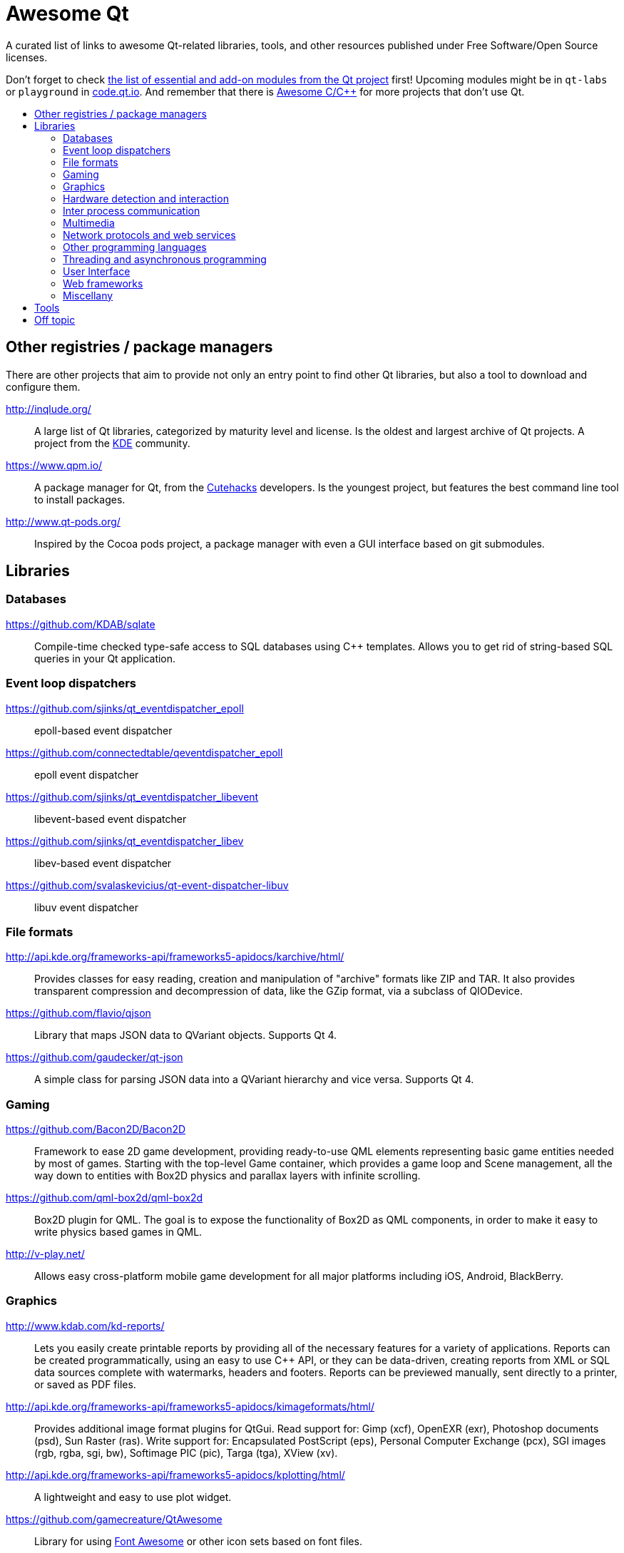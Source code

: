 = Awesome Qt
:icons: font
:toc: preamble
:toc-title:
:idprefix:
:idseparator: -

:AwesomeQt: https://insideqt.github.io/awesome-qt

:MIT: http://opensource.org/licenses/MIT[MIT license.]

A curated list of links to awesome Qt-related libraries, tools, and other
resources published under Free Software/Open Source licenses.

ifdef::env-github[]
NOTE: {AwesomeQt}[See this document in Github Pages] for a version with improved
legibility.
endif::[]

Don't forget to check http://doc.qt.io/qt-5/qtmodules.html[the list of essential
and add-on modules from the Qt project] first! Upcoming modules might be in
`qt-labs` or `playground` in http://code.qt.io/[code.qt.io]. And remember that
there is https://github.com/fffaraz/awesome-cpp[Awesome C/C++] for more projects
that don't use Qt.



== Other registries / package managers

There are other projects that aim to provide not only an entry point to find
other Qt libraries, but also a tool to download and configure them.

http://inqlude.org/::
A large list of Qt libraries, categorized by maturity level and license. Is the
oldest and largest archive of Qt projects. A project from the
http://www.kde.org[KDE] community.

https://www.qpm.io/::
A package manager for Qt, from the http://www.cutehacks.com/[Cutehacks]
developers. Is the youngest project, but features the best command line tool to
install packages.

http://www.qt-pods.org/::
Inspired by the Cocoa pods project, a package manager with even a GUI interface
based on git submodules.



== Libraries


=== Databases

https://github.com/KDAB/sqlate::
Compile-time checked type-safe access to SQL databases using C++ templates.
Allows you to get rid of string-based SQL queries in your Qt application.


=== Event loop dispatchers

https://github.com/sjinks/qt_eventdispatcher_epoll::
epoll-based event dispatcher

https://github.com/connectedtable/qeventdispatcher_epoll::
epoll event dispatcher

https://github.com/sjinks/qt_eventdispatcher_libevent::
libevent-based event dispatcher

https://github.com/sjinks/qt_eventdispatcher_libev::
libev-based event dispatcher

https://github.com/svalaskevicius/qt-event-dispatcher-libuv::
libuv event dispatcher


=== File formats

http://api.kde.org/frameworks-api/frameworks5-apidocs/karchive/html/::
Provides classes for easy reading, creation and manipulation of "archive"
formats like ZIP and TAR. It also provides transparent compression and
decompression of data, like the GZip format, via a subclass of QIODevice.

https://github.com/flavio/qjson::
Library that maps JSON data to QVariant objects. Supports Qt 4.

https://github.com/gaudecker/qt-json::
A simple class for parsing JSON data into a QVariant hierarchy and vice versa.
Supports Qt 4.


=== Gaming

https://github.com/Bacon2D/Bacon2D::
Framework to ease 2D game development, providing ready-to-use QML elements
representing basic game entities needed by most of games. Starting with the
top-level Game container, which provides a game loop and Scene management, all
the way down to entities with Box2D physics and parallax layers with infinite
scrolling.

https://github.com/qml-box2d/qml-box2d::
Box2D plugin for QML. The goal is to expose the functionality of Box2D as QML
components, in order to make it easy to write physics based games in QML.

http://v-play.net/::
Allows easy cross-platform mobile game development for all major platforms
including iOS, Android, BlackBerry.


=== Graphics

http://www.kdab.com/kd-reports/::
Lets you easily create printable reports by providing all of the necessary
features for a variety of applications. Reports can be created programmatically,
using an easy to use C++ API, or they can be data-driven, creating reports from
XML or SQL data sources complete with watermarks, headers and footers. Reports
can be previewed manually, sent directly to a printer, or saved as PDF files.

http://api.kde.org/frameworks-api/frameworks5-apidocs/kimageformats/html/::
Provides additional image format plugins for QtGui. Read support for: Gimp
(xcf), OpenEXR (exr), Photoshop documents (psd), Sun Raster (ras). Write support
for: Encapsulated PostScript (eps), Personal Computer Exchange (pcx), SGI images
(rgb, rgba, sgi, bw), Softimage PIC (pic), Targa (tga), XView (xv).

http://api.kde.org/frameworks-api/frameworks5-apidocs/kplotting/html/::
A lightweight and easy to use plot widget.
// TODO: Original description was pretty bad. I think this is the best I can say
// right now, but help improving this is more than welcome.

https://github.com/gamecreature/QtAwesome::
Library for using http://fortawesome.github.io/Font-Awesome/[Font Awesome] or
other icon sets based on font files.

http://qwt.sourceforge.net/::
Qt Widgets for Technical Applications. Contains GUI Components and utility
classes which are primarily useful for programs with a technical background.
Beside a framework for 2D plots it provides scales, sliders, dials, compasses,
thermometers, wheels and knobs to control or display values, arrays, or ranges
of type double.


=== Hardware detection and interaction

http://api.kde.org/frameworks-api/frameworks5-apidocs/bluez-qt/html/::
BluezQt is a library for communication with the BlueZ system and session
daemons.

http://api.kde.org/frameworks-api/frameworks5-apidocs/solid/html/::
A device integration framework. It provides a way of querying and
interacting with hardware independently of the underlying operating system.
It provides the following features for application developers: Hardware
Discovery, Power Management, and Network Management.


=== Inter process communication


=== Multimedia

http://www.qtav.org/::
QtAV is a multimedia playback library based on Qt and FFmpeg. Supports Android,
iOS and desktops.

https://vlc-qt.tano.si/::
Contains core classes for main media playback and some GUI classes for faster
media player developement.

=== Network protocols and web services

http://communi.github.io/::
A cross-platform IRC framework. Provides a set of tools for enabling IRC
connectivity in Qt-based C++ and QML applications.

http://api.kde.org/frameworks-api/frameworks5-apidocs/kdnssd/html/::
Library for handling the DNS-based Service Discovery Protocol (DNS-SD), the
layer of Zeroconf that allows network services, such as printers, to be
discovered without any user intervention or centralized infrastructure.

https://github.com/wiedi/libmaia::
XML-RPC library.

https://github.com/Cutehacks/qml-pusher:
QML bindings for the Pusher.com service.

https://github.com/qxmpp-project/qxmpp:
XMPP client and server library. QXmpp strives to be as easy to use as possible:
the underlying TCP socket, the core XMPP RFCs (RFC3920 and RFC3921) and XMPP
extensions have been nicely encapsulated into classes. QXmpp comes with full API
documentation, automatic tests and many examples.


=== Other programming languages

https://github.com/seanchas116/libqmlbind::
A C library for easily creating QML bindings for other languages by exporting
objects to QML. In use in `ruby-qml`.

https://github.com/trollixx/node.qml::
Node.js compatibility layer to QML applications. Potentially, QML applications
should be able to use majority of Node.js libraries.

http://www.riverbankcomputing.com/software/pyqt/::
A set of Python 2 and Python 3 bindings for Qt and runs on all platforms
supported by Qt including Windows, OS X and Linux. PyQt5 supports Qt 5.

http://thp.io/2011/pyotherside/::
Asynchronous Python 3 Bindings for Qt 5. This is a QML Plugin that provides
access to a Python 3 interpreter from QML.

https://wiki.qt.io/Category:LanguageBindings::PySide::
Provides LGPL-licensed Python bindings for Qt. It also includes a complete
toolchain for rapidly generating bindings for any Qt-based C++ class
hierarchy.

http://sourceforge.net/projects/pythonqt/::
Embeds Python in a Qt application, making classes based in `QObject` accessible
to the scripted language language.

https://github.com/svalaskevicius/qtjs-generator::
Qt API bindings generator for Node.js. Exposes the Qt API to JavaScript, running
in an integrated event loop inside Node.js.

http://seanchas116.github.io/ruby-qml/::
Bindings between Ruby and QML. Enables you to write Qt Quick GUIs in Ruby.


=== Threading and asynchronous programming

http://api.kde.org/frameworks-api/frameworks5-apidocs/threadweaver/html/::
Helper for multithreaded programming. It uses a job-based interface to queue
tasks and execute them in an efficient way. You simply divide the workload into
jobs, state the dependencies between the jobs and ThreadWeaver will work out the
most efficient way of dividing the work between threads within a set of resource
limits.


=== User Interface

http://api.kde.org/frameworks-api/frameworks5-apidocs/kguiaddons/html/::
Utilities for graphical user interfaces in the areas of colors, fonts, text,
images, keyboard input.

http://api.kde.org/frameworks-api/frameworks5-apidocs/kitemmodels/html/::
A set of extra item models for the model-view framework.

http://api.kde.org/frameworks-api/frameworks5-apidocs/kitemviews/html/::
Includes a set of views, which can be used with item models. It includes views
for categorizing lists and to add search filters to flat and hierarchical lists.

http://api.kde.org/frameworks-api/frameworks5-apidocs/kwidgetsaddons/html/::
Action classes that can be added to toolbars or menus, a wide range of widgets
for selecting characters, fonts, colors, actions, dates and times, or MIME
types, as well as platform-aware dialogs for configuration pages, message boxes,
and password requests.

https://github.com/mikemcquaid/Qocoa::
Wrappers for OS X Cocoa widgets. {MIT}

https://github.com/shadone/qtmacgoodies::
Additional widgets/objects to make applications look more native on Mac OS X,
like `MacPreferencesWindow`, `MacStandardIcon` or `MacWindow`.

https://github.com/cybercatalyst/qtsystemtrayiconmac::
Extended QSystemTrayIcon for Mac OS X.


=== Web frameworks

http://cutelyst.org/::
MVC web framework inspired in Perl's Catalyst.

https://github.com/jlaine/qdjango/::
QDjango is a web framework written in C++ and built on top of the Qt library.
Where possible it tries to follow django's API, hence its name.

http://www.treefrogframework.org/::
High-speed and full-stack web application framework based on C++ and Qt, which
supports HTTP and WebSocket protocol. Web applications can run faster than that
of lightweight programming language. In application development, it provides an
O/R mapping system and template system on an MVC architecture, aims to achieve
high productivity through the policy of convention over configuration.

https://github.com/vinipsmaker/tufao::
Tufão is a web framework for C++ that makes use of Qt's object communication
system (signals & slots).


=== Miscellany

https://github.com/sergey-shambir/breakpad-qt::
Cross-platform crash handler, implemented as wrapper around google-breakpad.

https://github.com/dschmidt/libcrashreporter-qt::
Provides an easy integration of Google Breakpad crash reporting into a Qt
application.

http://api.kde.org/frameworks-api/frameworks5-apidocs/kconfig/html/::
Provides an advanced configuration system. The core provides access to the
files, with a code generation system to have type safe access to the
configuration, which features cascading files (global versus local), shell
expansion, and locking down options. The GUI provides a way to hook widgets to
the configuration so that they are automatically initialized from the
configuration and automatically propagate their changes to their respective
configuration files.

http://api.kde.org/frameworks-api/frameworks5-apidocs/kcoreaddons/html/::
Support classes for manipulating mime types, autosaving files, creating backup
files, generating random sequences, performing text manipulations such as macro
replacement, accessing user information and more.

http://api.kde.org/frameworks-api/frameworks5-apidocs/ki18n/html/::
Provides functionality for internationalizing user interface text in
applications, based on the GNU Gettext translation system. It wraps the standard
Gettext functionality, so that the programmers and translators can use the
familiar Gettext tools and workflows. KI18n provides additional functionality:
argument capturing, customizable markup, and translation scripting.

http://api.kde.org/frameworks-api/frameworks5-apidocs/kidletime/html/::
Reports information on idle time. It is useful not only for finding out about
the current idle time of the PC, but also for getting notified upon idle time
events, such as custom timeouts, or user activity

https://github.com/Roxee/qt-roxeemegaup/::
Wrapper around Sparkle and WinSparkle.

https://github.com/Roxee/qt-roxeeplatipus::
A collection of helpers and additional functionalities for Qt (media key
support, OS X remote control, fullscreen native window hack).

https://github.com/Roxee/qt-roxeesinapp::
An up to date QtSingleApplication fork.

https://github.com/VerbalExpressions/QtVerbalExpressions::
Regular Expressions made easy. Match and replace in strings with an easy to use
API.

http://api.kde.org/frameworks-api/frameworks5-apidocs/sonnet/html/::
Plugin-based spell checking library for Qt-based applications. It supports
several different plugins, including HSpell, Enchant, ASpell and HUNSPELL. It
also supports automated language detection, based on a combination of different
algorithms.


== Tools

https://github.com/sletta/dqml::
A simple live coding environment for QML. It will track the directory where a
QML file is located and continuously update the view where it is located.
Supports pushing files to a remote system which will reload the received files.

https://github.com/KDAB/GammaRay::
GammaRay is a tool to poke around in a Qt-application and also to manipulate the
application to some extent.

https://github.com/Pelagicore/qmllive::
A live coding environment for QML. Allows to reload your QML view when a file in
your project changes. This can be done on the same device using the QmlLiveBench
or on a remote device using the QmlLiveRuntime.

https://github.com/robertknight/Qt-Inspector::
Utility to browse the Qt object tree of a running Qt application and edit object
properties on the fly



== Off topic

NOTE: Stuff that might not integrate at all with Qt's types, API, event loop,
etc., but still an application built with Qt can leverage it well enough because
it is cross platform native code that fulfills a common use case of the typical
Qt applications.

https://github.com/Mendeley/breakpad::
This is a fork of Google Breakpad, a multi-platform crash reporting system,
which is used by Mendeley Desktop under Windows, Mac and Linux.

https://github.com/Mendeley/Update-Installer::
Small cross-platform software update installer.
